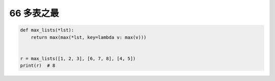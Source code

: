 66 多表之最
-----------

.. code:: python

   def max_lists(*lst):
       return max(max(*lst, key=lambda v: max(v)))


   r = max_lists([1, 2, 3], [6, 7, 8], [4, 5])
   print(r)  # 8

.. _header-n1622:
